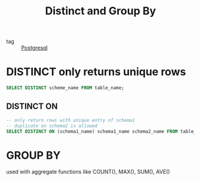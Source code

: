 :PROPERTIES:
:ID:       eb154cce-9568-430e-878c-2ce7a6f16044
:END:
#+title: Distinct and Group By
#+filetags: :Database:

- tag :: [[id:2871a8e7-c783-4981-93d1-2979e872bc1b][Postgresql]]

* DISTINCT only returns unique rows

#+begin_src sql
SELECT DISTINCT scheme_name FROM table_name;
#+end_src

** DISTINCT ON
#+begin_src sql
-- only return rows with unique entry of schema1 
-- duplicate on schema2 is allowed
SELECT DISTINCT ON (schema1_name) schema1_name schema2_name FROM table_name;
#+end_src

* GROUP BY

  used with aggregate functions like COUNT(), MAX(), SUM(), AVE()
